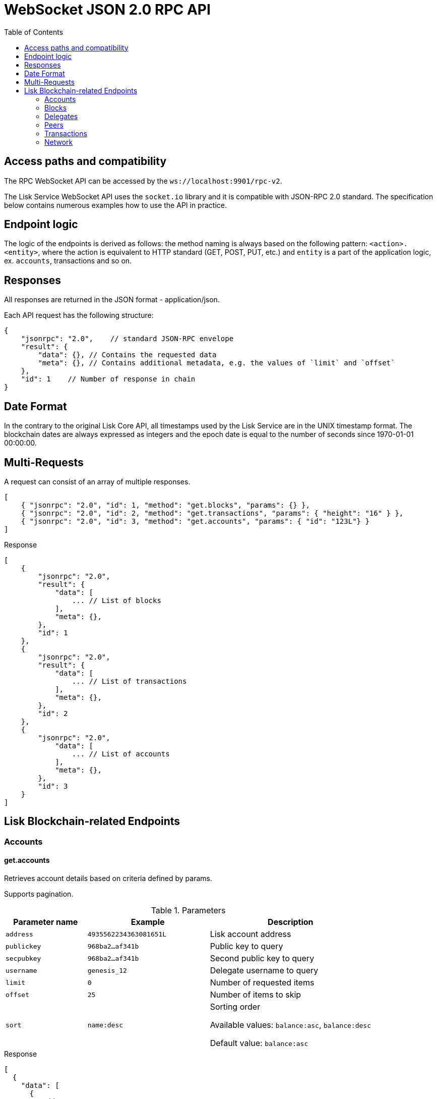 = WebSocket JSON 2.0 RPC API
:toc:

== Access paths and compatibility
The RPC WebSocket API can be accessed by the `ws://localhost:9901/rpc-v2`.

The Lisk Service WebSocket API uses the `socket.io` library and it is compatible with JSON-RPC 2.0 standard.
The specification below contains numerous examples how to use the API in practice.

== Endpoint logic
The logic of the endpoints is derived as follows: the method naming is always based on the following pattern: `<action>.<entity>`, where the action is equivalent to HTTP standard (GET, POST, PUT, etc.) and `entity` is a part of the application logic, ex. `accounts`, transactions and so on.

== Responses
All responses are returned in the JSON format - application/json.

Each API request has the following structure:

[source,js]
----
{
    "jsonrpc": "2.0",    // standard JSON-RPC envelope
    "result": {
        "data": {}, // Contains the requested data
        "meta": {}, // Contains additional metadata, e.g. the values of `limit` and `offset`
    },
    "id": 1    // Number of response in chain
}
----

== Date Format
In the contrary to the original Lisk Core API, all timestamps used by the Lisk Service are in the UNIX timestamp format.
The blockchain dates are always expressed as integers and the epoch date is equal to the number of seconds since 1970-01-01 00:00:00.

== Multi-Requests
A request can consist of an array of multiple responses.

[source,js]
----
[
    { "jsonrpc": "2.0", "id": 1, "method": "get.blocks", "params": {} },
    { "jsonrpc": "2.0", "id": 2, "method": "get.transactions", "params": { "height": "16" } },
    { "jsonrpc": "2.0", "id": 3, "method": "get.accounts", "params": { "id": "123L"} }
]
----

Response

[source,js]
----
[
    {
        "jsonrpc": "2.0",
        "result": {
            "data": [
                ... // List of blocks
            ],
            "meta": {},
        },
        "id": 1
    },
    {
        "jsonrpc": "2.0",
        "result": {
            "data": [
                ... // List of transactions
            ],
            "meta": {},
        },
        "id": 2
    },
    {
        "jsonrpc": "2.0",
            "data": [
                ... // List of accounts
            ],
            "meta": {},
        },
        "id": 3
    }
]
----

== Lisk Blockchain-related Endpoints

=== Accounts

==== get.accounts
Retrieves account details based on criteria defined by params.

Supports pagination.

[cols="2,3,4", options="header"]
.Parameters
|===
|Parameter name |Example |Description

|`address`
|`4935562234363081651L`
|Lisk account address

|`publickey`
|`968ba2...af341b`
|Public key to query

|`secpubkey`
|`968ba2...af341b`
|Second public key to query

|`username`
|`genesis_12`
|Delegate username to query

|`limit`
|`0`
|Number of requested items

|`offset`
|`25`
|Number of items to skip

|`sort`
|`name:desc`
|Sorting order

Available values: `balance:asc`, `balance:desc`

Default value: `balance:asc`

|===

.Response
[source,json]
----
[
  {
    "data": [
      {
        "address": "4935562234363081651L",
        "publicKey": "968ba2fa993ea9dc27ed740da0daf49eddd740dbd7cb1cb4fc5db3a20baf341b",
        "secondPublicKey": "968ba2fa993ea9dc27ed740da0daf49eddd740dbd7cb1cb4fc5db3a20baf341b",
        "balance": "4448642000",
        "delegate": {
          "approval": "35.77",
          "missedBlocks": 157,
          "producedBlocks": 55222,
          "productivity": "99.72",
          "rank": 93,
          "rewards": "109500000000",
          "username": "genesis_84",
          "vote": "4630668157412954"
        },
        "knowledge": {
          "owner": "genesis_84",
          "description": "Genesis wallet"
        },
        "multisignatureAccount": {
          "lifetime": 48,
          "minimalNumberAcccounts": 2,
          "members": [
            {
              "address": "4935562234363081651L",
              "publicKey": "968ba2fa993ea9dc27ed740da0daf49eddd740dbd7cb1cb4fc5db3a20baf341b",
              "secondPublicKey": "968ba2fa993ea9dc27ed740da0daf49eddd740dbd7cb1cb4fc5db3a20baf341b",
              "balance": "4448642000",
              "unconfirmedSignature": 0
            }
          ]
        },
        "multisignatureMemberships": [
          {
            "address": "4935562234363081651L",
            "balance": "4448642000",
            "lifetime": 48,
            "min": 2,
            "publicKey": "968ba2fa993ea9dc27ed740da0daf49eddd740dbd7cb1cb4fc5db3a20baf341b",
            "secondPublicKey": "968ba2fa993ea9dc27ed740da0daf49eddd740dbd7cb1cb4fc5db3a20baf341b",
          }
        ],
        "transactionCount": {
          "incoming": "216",
          "outgoing": "1581"
        },
        "unconfirmedMultisignatureMemberships": [
          {
            "address": "4935562234363081651L",
            "publicKey": "968ba2fa993ea9dc27ed740da0daf49eddd740dbd7cb1cb4fc5db3a20baf341b",
            "secondPublicKey": "968ba2fa993ea9dc27ed740da0daf49eddd740dbd7cb1cb4fc5db3a20baf341b",
            "balance": "4448642000",
            "unconfirmedSignature": 0
          }
        ]
      }
    ],
    "meta": {
      "count": 100,
      "offset": 25,
      "total": 43749
    }
  }
]
----

.Example: Get account with a specific Lisk account ID
[source,json]
----
{
    "method": "get.accounts",
    "params": {
        "address": "123L"
    }
}
----

==== get.votes_sent
Retrieves votes of a single account based on address, public key or delegate name.

Supports pagination.

[cols="2,3,4", options="header"]
.Parameters
|===
|Parameter name |Example |Description

|`address`
|`4935562234363081651L`
|Lisk account address

|`publickey`
|`968ba2...af341b`
|Public key to query

|`secpubkey`
|`968ba2...af341b`
|Second public key to query

|`username`
|`genesis_12`
|Delegate username to query

|`limit`
|`0`
|Number of requested items

|`offset`
|`25`
|Number of items to skip

|===

.Response
[source,json]
----
{
  "data": [
    {
      "address": "4935562234363081651L",
      "publicKey": "968ba2fa993ea9dc27ed740da0daf49eddd740dbd7cb1cb4fc5db3a20baf341b",
      "balance": 1081560729258,
      "username": "liskhq"
    }
  ],
  "meta": {
    "count": 100,
    "offset": 25,
    "total": 43749
  }
}
----

.Example
[source,json]
----
{
    "method": "get.votes_sent",
    "params": {
        "address": "4935562234363081651L"
    }
}
----
==== get.votes_received
Retrieves voters for a delegate account based on address, public key or delegate name.

Supports pagination.

[cols="2,3,4", options="header"]
.Parameters
|===
|Parameter name |Example |Description

|`address`
|`4935562234363081651L`
|Lisk account address

|`publickey`
|`968ba2...af341b`
|Public key to query

|`secpubkey`
|`968ba2...af341b`
|Second public key to query

|`username`
|`genesis_12`
|Delegate username to query

|`limit`
|`0`
|Number of requested items

|`offset`
|`25`
|Number of items to skip

|`sort`
|`name:desc`
|Sorting order

Available values: `balance:asc`, `balance:desc`

Default value: `balance:asc`

|===

.Response
[source,json]
----
{
  "data": [
    {
      "address": "4935562234363081651L",
      "publicKey": "968ba2fa993ea9dc27ed740da0daf49eddd740dbd7cb1cb4fc5db3a20baf341b",
      "balance": 1081560729258,
      "username": "liskhq"
    }
  ],
  "meta": {
    "count": 100,
    "offset": 25,
    "total": 43749
  }
}
----
.Example
[source,json]
----
{
    "method": "get.votes_received",
    "params": {
        "address": "4935562234363081651L"
    }
}
----
=== Blocks
==== get.blocks
Retrieves blocks from the blockchain based on ID, height or account.

Supports pagination.

[cols="2,3,4", options="header"]
.Parameters
|===
|Parameter name |Example |Description

|`id`
|`6258354802676165798`
|Block id to query

|`height`
|`1`
|Current height of the network

|`from`
|`85944650`
|Starting UNIX timestamp

|`to`
|`85944650`
|Ending UNIX timestamp

|`address`
|`4935562234363081651L`
|Lisk address, public key or account name

|`limit`
|`0`
|Number of requested items

|`offset`
|`25`
|Number of items to skip

|`sort`
|`name:desc`
|Sorting order

Available values: `height:asc`, `height:desc`, `totalAmount:asc`, `totalAmount:desc`, `totalFee:asc`, `totalFee:desc`, `timestamp:asc`, `timestamp:desc`

Default value: `height:desc`
|===

.Response
[source,json]
----
{
  "data": [
    {
      "id": "6258354802676165798",
      "height": 8344448,
      "version": 0,
      "timestamp": 85944650,
      "payloadLength": 117,
      "generatorAddress": "7749538982696555450L",
      "generatorPublicKey": "6e904b2f678eb3b6c3042acb188a607d903d441d61508d047fe36b3c982995c8",
      "generatorUsername": "genesis_13",
      "payloadHash": "4e4d91be041e09a2e54bb7dd38f1f2a02ee7432ec9f169ba63cd1f193a733dd2",
      "blockSignature": "a3733254aad600fa787d6223002278c3400be5e8ed4763ae27f9a15b80e20c22ac9259dc926f4f4cabdf0e4f8cec49308fa8296d71c288f56b9d1e11dfe81e07",
      "confirmations": 200,
      "previousBlockId": "15918760246746894806",
      "numberOfTransactions": 15,
      "totalAmount": "150000000",
      "totalFee": "15000000",
      "reward": "50000000",
      "totalForged": "65000000"
    }
  ],
  "meta": {
    "count": 100,
    "offset": 25,
    "total": 43749
  },
  "links": {}
}
----
=== Delegates
==== get.delegates
[cols="2,3,4", options="header"]
.Parameters
|===
|Parameter name |Example |Description

|`address`
|`4935562234363081651L`
|Lisk account address

|`publickey`
|`968ba2...af341b`
|Public key to query

|`secpubkey`
|`968ba2...af341b`
|Second public key to query

|`username`
|`genesis_12`
|Delegate username to query

|`search`
|`genesis`
|Delegate name full text search phrase

|`limit`
|`50`
|Number of requested items

|`offset`
|`25`
|Number of items to skip

|`sort`
|`name:desc`
|Sorting order

Available values: `username:asc`, `username:desc`, `rank:asc`, `rank:desc`, `productivity:asc`, `productivity:desc`, `missedBlocks:asc`, `missedBlocks:desc`

Default value: `rank:asc`

|===

.Response
[source,json]
----
{
  "data": [
    {
      "address": "4935562234363081651L",
      "approval": "35.77",
      "missedBlocks": 157,
      "producedBlocks": 55222,
      "productivity": "99.72",
      "publicKey": "6122ac1fd71b437014ddbc4ec01e07879f5af1853536efaa0233bc12907c684b",
      "secondPublicKey": "6122ac1fd71b437014ddbc4ec01e07879f5af1853536efaa0233bc12907c684b",
      "rank": 93,
      "rewards": "109500000000",
      "username": "genesis_84",
      "vote": "4630668157412954"
    }
  ],
  "meta": {
    "count": 100,
    "offset": 25,
    "total": 43749
  }
}
----
.Example
[source,json]
----
{
    "method": "get.delegates",
    "params": {
        "address": "4935562234363081651L"
    }
}
----
==== get.delegates.next_forgers
Retrieves next forgers with details in the current round.

Supports pagination.

[cols="2,3,4", options="header"]
.Parameters
|===
|Parameter name |Example |Description

|`limit`
|`50`
|Limit applied to results

|`offset`
|`25`
|Number of items to skip

|===

.Response
[source,json]
----
{
  "data": [
    {
      "address": "4935562234363081651L",
      "approval": "35.77",
      "missedBlocks": 157,
      "producedBlocks": 55222,
      "productivity": "99.72",
      "publicKey": "6122ac1fd71b437014ddbc4ec01e07879f5af1853536efaa0233bc12907c684b",
      "secondPublicKey": "6122ac1fd71b437014ddbc4ec01e07879f5af1853536efaa0233bc12907c684b",
      "rank": 93,
      "username": "genesis_84",
      "vote": "4630668157412954"
    }
  ],
  "meta": {
    "count": 100,
    "offset": 25,
    "total": 43749
  },
}
----

.Example: Get 20 items, skip 50 first
[source,json]
----
{
    "method": "get.delegates.next_forgers",
    "params": {
        "limit": "20",
        "offset": "50"
    }
}
----
=== Peers
==== get.peers
Retrieves network peers with details based on criteria.

Supports pagination.

[cols="2,3,4", options="header"]
.Parameters
|===
|Parameter name |Example |Description

|`ip`
|`127.0.0.1`
|IP of the node or delegate

|`httpPort`
|`8000`
|HTTP port of the node or delegate

|`wsPort	`
|`8001`
|Web socket port for the node or delegate

|`os`
|`debian`
|OS of the node

|`version`
|`v0.8.0`
|Lisk version of the node

|`state`
|`2`
|Current state of the network

|`height`
|`8350681`
|Current height of the network

|`broadhash`
|`258974...3db1ea`
|Broadhash of the network

|`limit`
|`0`
|Number of requested items

|`offset`
|`25`
|Number of items to skip

|`sort`
|`name:desc`
|Sorting order

Available values: `height:asc`, `height:desc`, `version:asc`, `version:desc`

Default value: `height:desc`

|===

.Response
[source,json]
----
{
  "data": [
    {
      "ip": "127.0.0.1",
      "httpPort": 8000,
      "wsPort": 8001,
      "os": "debian",
      "version": "v0.8.0",
      "state": v0.8.0,
      "height": 8350681,
      "broadhash": "258974416d58533227c6a3da1b6333f0541b06c65b41e45cf31926847a3db1ea",
      "nonce": "sYHEDBKcScaAAAYg",
      "location": {
        "city": "Berlin",
        "countryCode": "DE",
        "countryName": "Germany",
        "hostname": "host.210.239.23.62.rev.coltfrance.com",
      }
    }
  ],
  "meta": {
    "count": 100,
    "offset": 25,
    "total": 43749
  }
}
----
.Example: Get hosts with a specific IP address
[source,json]
----
{
    "method": "get.peers",
    "params": {
        "ip": "210.239.23.62"
    }
}
----
=== Transactions
==== get.transactions
Retrieves network transactions by criteria defined by params.

Supports pagination.

[cols="2,3,4", options="header"]
.Parameters
|===
|Parameter name |Example |Description

|`id`
|`222675625422353767`
|Transaction id to query

|`type`
|`0`
|Transaction type (0-7)

|`address`
|`4935562234363081651L`
|Lisk address, public key or account name

|`sender`
|`4935562234363081651L`
|Lisk address, public key or account name (senderId)

|`recipient`
|`4935562234363081651L`
|Lisk address, public key or account name (recipientId)

|`min`
|`150000000`
|Minimum transaction amount in Beddows

|`max`
|`150000000`
|Maximum transaction amount in Beddows

|`from`
|`28227090`
|Starting UNIX timestamp

|`to`
|`28227090`
|Ending UNIX timestamp

|`block`
|`6258354802676165798`
|Block id to query

|`height`
|`8350681`
|Height of the network

|`limit`
|`50`
|Number of requested items

|`offset`
|`25`
|Number of items to skip

|`sort`
|`name:desc`
|Sorting order

Available values: `amount:asc`, `amount:desc`, `fee:asc`, `fee:desc`, `type:asc`, `type:desc`, `timestamp:asc`, `timestamp:desc`

Default value: `timestamp:desc`

|===

.Response
[source,json]
----
{
  "data": [
    {
      "id": "222675625422353767",
      "amount": "150000000",
      "fee": "1000000",
      "type": 0,
      "height": 8350681,
      "blockId": "6258354802676165798",
      "timestamp": 28227090,
      "senderId": "4935562234363081651L",
      "senderPublicKey": "2ca9a7143fc721fdc540fef893b27e8d648d2288efa61e56264edf01a2c23079",
      "senderSecondPublicKey": "2ca9a7143fc721fdc540fef893b27e8d648d2288efa61e56264edf01a2c23079",
      "recipientId": "4935562234363081651L",
      "recipientPublicKey": "2ca9a7143fc721fdc540fef893b27e8d648d2288efa61e56264edf01a2c23079",
      "signature": "2821d93a742c4edf5fd960efad41a4def7bf0fd0f7c09869aed524f6f52bf9c97a617095e2c712bd28b4279078a29509b339ac55187854006591aa759784c205",
      "signSignature": "2821d93a742c4edf5fd960efad41a4def7bf0fd0f7c09869aed524f6f52bf9c97a617095e2c712bd28b4279078a29509b339ac55187854006591aa759784c205",
      "signatures": [
        "72c9b2aa734ec1b97549718ddf0d4737fd38a7f0fd105ea28486f2d989e9b3e399238d81a93aa45c27309d91ce604a5db9d25c9c90a138821f2011bc6636c60a"
      ],
      "confirmations": 0,
      "asset": {},
      "receivedAt": "2019-08-02T08:24:45.009Z",
      "relays": 0,
      "ready": false
    }
  ],
  "meta": {
    "count": 100,
    "offset": 25,
    "total": 43749
  }
}
----
.Example: Getting a transaction by transaction ID
[source,json]
----
{
    "method": "get.transactions",
    "params": {
        "id": "222675625422353767"
    }
}
----
.Example: Getting the last 25 transactions for account 14935562234363081651L
[source,json]
----
{
    "method": "get.transactions",
    "params": {
        "address": "14935562234363081651L",
        "limit": "25"
    }
}
----
==== get.transactions.statistics.day
Retrieves daily network transactions statistics for time spans defined by params.

Supports pagination.

[cols="2,3,4", options="header"]
.Parameters
|===
|Parameter name |Example |Description

|`limit`
|`0`
|Number of requested items (days)

|`offset`
|`25`
|Number of items to skip

|===

.Response
[source,json]
----
{
  "data":{
    "timeline":[
      {
        "date":"2019-11-27",
        "transactionCount":503,
        "volume":"20087361290583",
        "timestamp":1574812800
      },
      {
        "date":"2019-11-26",
        "transactionCount":363,
        "volume":"61577610129315",
        "timestamp":1574726400
      },
      {
        "date":"2019-11-25",
        "transactionCount":1211,
        "volume":"27747743232112",
        "timestamp":1574640000
      },
      {
        "date":"2019-11-24",
        "transactionCount":4431,
        "volume":"96306777872811",
        "timestamp":1574553600
      },
      {
        "date":"2019-11-23",
        "transactionCount":609,
        "volume":"20665122707837",
        "timestamp":1574467200
      }
    ],
    "distributionByType":{
      "0":7063,
      "1":1,
      "2":2,
      "3":51
    },
    "distributionByAmount":{
      "1_10":5042,
      "10_100":585,
      "100_1000":542,
      "1000_10000":236,
      "10000_100000":52,
      "100000_1000000":3,
      "0.1_1":657
    }
  },
  "meta":{
    "limit":7,
    "offset":0,
    "aggregateBy":"day",
    "dateFormat":"YYYY-MM-DD",
    "dateFrom":"2019-11-23",
    "dateTo":"2019-11-27"
  },
  "links":{

  }
}
----
.Example: Get transaction statistics for past 7 days
[source,json]
----
{
    "method": "get.transactions.statistics.day",
    "params": {
        "limit": 7,
    }
}
----
==== get.transactions.statistics.month
Retrieves monthly network transactions statistics for time spans defined by params.

Supports pagination.

[cols="2,3,4", options="header"]
.Parameters
|===
|Parameter name |Example |Description

|`limit`
|`0`
|Number of requested items (months)

|`offset`
|`25`
|Number of items to skip

|===

.Response
[source,json]
----
{
  "data":{
    "timeline":[
      {
        "date":"2019-12",
        "transactionCount":503,
        "volume":"20087361290583",
        "timestamp":1574812800
      },
      {
        "date":"2019-11",
        "transactionCount":363,
        "volume":"61577610129315",
        "timestamp":1574726400
      },
      {
        "date":"2019-10",
        "transactionCount":1211,
        "volume":"27747743232112",
        "timestamp":1574640000
      },
    ],
    "distributionByType":{
      "0":7063,
      "1":1,
      "2":2,
      "3":51
    },
    "distributionByAmount":{
      "1_10":5042,
      "10_100":585,
      "100_1000":542,
      "1000_10000":236,
      "10000_100000":52,
      "100000_1000000":3,
      "0.1_1":657
    }
  },
  "meta":{
    "limit":3,
    "offset":0,
    "aggregateBy":"month",
    "dateFormat":"YYYY-MM",
    "dateFrom":"2019-10",
    "dateTo":"2019-12"
  },
  "links":{

  }
}
----
.Example: Get transaction statistics for past 12 months
[source,json]
----
{
    "method": "get.transactions.statistics.month",
    "params": {
        "limit": 12,
    }
}
----
=== Network
==== get.network.status
Retrieves network details and constants such as network height, broadhash, fees, reward amount, etc.

No parameters.

.Response
[source,json]
----
{
  "broadhash": "258974416d58533227c6a3da1b6333f0541b06c65b41e45cf31926847a3db1ea",
  "height": 123,
  "networkHeight": 123,
  "epoch": "2016-05-24T17:00:00.000Z",
  "milestone": "500000000",
  "nethash": "ed14889723f24ecc54871d058d98ce91ff2f973192075c0155ba2b7b70ad2511",
  "supply": "10575384500000000",
  "reward": "500000000",
  "fees": {
    "send": "10000000",
    "vote": "100000000",
    "secondSignature": "500000000",
    "delegate": "2500000000",
    "multisignature": "500000000",
    "dappRegistration": "2500000000",
    "dappWithdrawal": "10000000",
    "dappDeposit": "10000000"
  }
}
----
.Example
[source,json]
----
{
    "method": "get.network.status"
}
----
==== get.network.statistics
Retrieves network statistics such as the number of peers, node versions, heights, etc.

No parameters.

.Response
[source,json]
----
{
  "data": {
    "basic": {
      "connectedPeers": 134,
      "disconnectedPeers": 48,
      "totalPeers": 181
    },
    "height": {
      "7982598": 24
    },
    "coreVer": {
      "1.4.0": 12,
      "1.5.0": 41
    },
    "os": {
      "linux3.10": 33,
      "linux4.4": 71
    }
  },
  "meta": {},
  "links": {}
}
----
.Example
[source,json]
----
{
    "method": "get.network.statistics"
}
----
==== get.search
Performs search among the delegates, accounts, public keys, transactions, blocks and height.

[cols="2,3,4", options="header"]
.Parameters
|===
|Parameter name |Example |Description

|`q`
|`genesis`
|Search string

|===

.Response
[source,json]
----
{
  "results": [
    {
      "score": 0.82,
      "description": "genesis_10",
      "id": "1864409191503661202L",
      "type": "address"
    }
  ],
  "meta": {}
}
----
.Example: Getting entities which contain the `genesis` string.
[source,json]
----
{
    "method": "get.search",
    "params": {
        "q": "genesis"
    }
}
----
